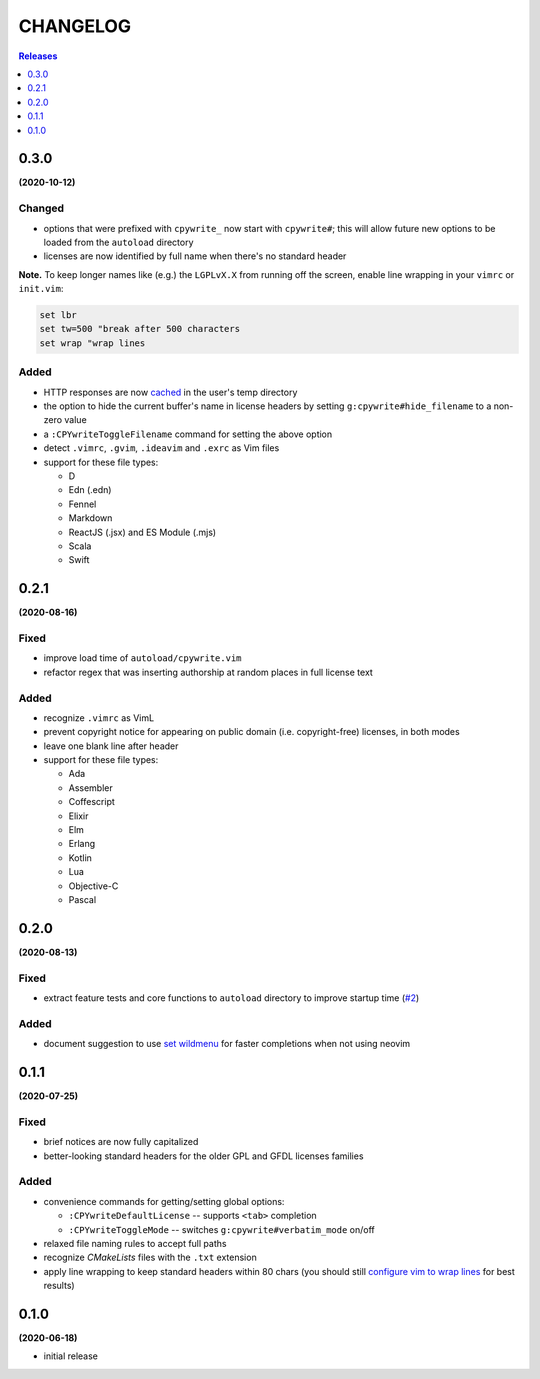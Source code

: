 #########
CHANGELOG
#########

.. contents:: **Releases**
   :depth: 1
   :backlinks: top

0.3.0
======
**(2020-10-12)**

Changed
-------
- options that were prefixed with ``cpywrite_`` now start with ``cpywrite#``;
  this will allow future new options to be loaded from the ``autoload``
  directory
- licenses are now identified by full name when there's no standard header

.. _configure vim to wrap lines:

**Note.** To keep longer names like (e.g.) the ``LGPLvX.X`` from running off
the screen, enable line wrapping in your ``vimrc`` or ``init.vim``:

.. code-block:: vim

    set lbr
    set tw=500 "break after 500 characters
    set wrap "wrap lines

Added
-----
- HTTP responses are now `cached`_ in the user's temp directory
- the option to hide the current buffer's name in license headers by setting
  ``g:cpywrite#hide_filename`` to a non-zero value
- a ``:CPYwriteToggleFilename`` command for setting the above option
- detect ``.vimrc``, ``.gvim``, ``.ideavim`` and ``.exrc`` as Vim files
- support for these file types:

  + D
  + Edn (.edn)
  + Fennel
  + Markdown
  + ReactJS (.jsx) and ES Module (.mjs)
  + Scala
  + Swift


0.2.1
=====
**(2020-08-16)**

Fixed
-----
- improve load time of ``autoload/cpywrite.vim``
- refactor regex that was inserting authorship at random places in full
  license text

Added
-----
- recognize ``.vimrc`` as VimL
- prevent copyright notice for appearing on public domain (i.e. copyright-free)
  licenses, in both modes
- leave one blank line after header
- support for these file types:

  + Ada
  + Assembler
  + Coffescript
  + Elixir
  + Elm
  + Erlang
  + Kotlin
  + Lua
  + Objective-C
  + Pascal


0.2.0
=====
**(2020-08-13)**

Fixed
-----
- extract feature tests and core functions to ``autoload`` directory to improve
  startup time (`#2`_)

Added
-----
- document suggestion to use `set wildmenu`_  for faster completions when not
  using neovim

.. _`set wildmenu`: README.rst#completions


0.1.1
=====
**(2020-07-25)**

Fixed
-----
- brief notices are now fully capitalized
- better-looking standard headers for the older GPL and GFDL licenses families

Added
-----
- convenience commands for getting/setting global options:

  + ``:CPYwriteDefaultLicense`` -- supports ``<tab>`` completion
  + ``:CPYwriteToggleMode`` -- switches ``g:cpywrite#verbatim_mode`` on/off

- relaxed file naming rules to accept full paths
- recognize *CMakeLists* files with the ``.txt`` extension
- apply line wrapping to keep standard headers within 80 chars (you should
  still `configure vim to wrap lines`_ for best results)


0.1.0
=====
**(2020-06-18)**

- initial release


.. _`#2`: https://github.com/rdipardo/vim-cpywrite/pull/2
.. _cached: https://github.com/rdipardo/vim-cpywrite/blob/7661fb2a6d1cf81b949f2ec9854c9598c04fac4a/rplugin/pythonx/cpywrite/spdx/license.py#L55

.. vim:ft=rst:et:tw=78:
